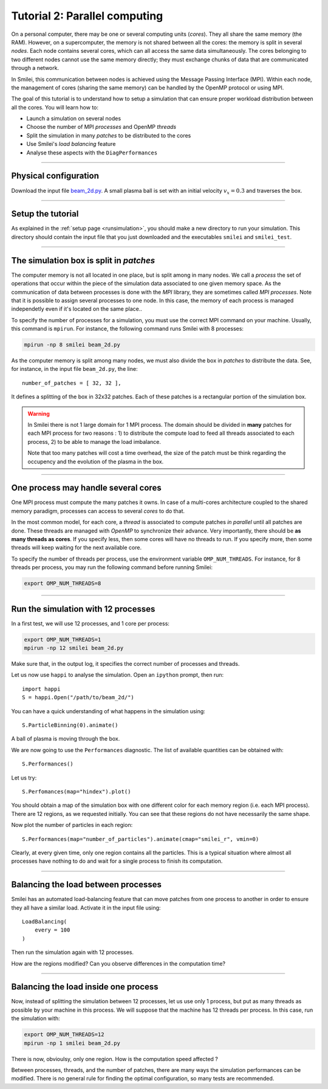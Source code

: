 Tutorial 2: Parallel computing
=================================

On a personal computer, there may be one or several computing units (*cores*).
They all share the same memory (the RAM). However, on a supercomputer,
the memory is not shared between all the cores: the memory is split in several
*nodes*.
Each node contains several cores, which can all access the same
data simultaneously. The cores belonging to two different nodes
cannot use the same memory directly; they must exchange chunks
of data that are communicated through a network.

In Smilei, this communication between nodes is achieved using the
Message Passing Interface (MPI). Within each node, the management 
of cores (sharing the same memory) can be handled by the OpenMP protocol or using MPI.

The goal of this tutorial is to understand how to setup a simulation that
can ensure proper workload distribution between all the cores.
You will learn how to:

* Launch a simulation on several nodes 
* Choose the number of MPI *processes* and OpenMP *threads*
* Split the simulation in many *patches* to be distributed to the cores
* Use Smilei's *load balancing* feature
* Analyse these aspects with the ``DiagPerformances``

----

Physical configuration
^^^^^^^^^^^^^^^^^^^^^^

Download the input file `beam_2d.py <beam_2d.py>`_.
A small plasma ball is set with an initial velocity :math:`v_x=0.3`
and traverses the box.

----

Setup the tutorial
^^^^^^^^^^^^^^^^^^

As explained in the :ref:`setup page <runsimulation>`, you should make a new directory
to run your simulation. This directory should contain the input file that you just downloaded
and the executables ``smilei`` and ``smilei_test``.

----

The simulation box is split in *patches*
^^^^^^^^^^^^^^^^^^^^^^^^^^^^^^^^^^^^^^^^^^

The computer memory is not all located in one place, but is split among
in many nodes. We call a *process* the set of operations that occur within
the piece of the simulation data associated to
one given memory space. As the communication of data between processes
is done with the *MPI* library, they are sometimes called *MPI processes*.
Note that it is possible to assign several processes to one
node. In this case, the memory of each process is managed independetly
even if it's located on the same place..

To specify the number of processes for a simulation, you must use the
correct MPI command on your machine. Usually, this command is ``mpirun``.
For instance, the following command runs Smilei with 8 processes:

.. code-block:: bash

  mpirun -np 8 smilei beam_2d.py

As the computer memory is split among many nodes, we must also divide
the box in *patches* to distribute the data. See, for instance,
in the input file ``beam_2d.py``, the line::

    number_of_patches = [ 32, 32 ],

It defines a splitting of the box in 32x32 patches.
Each of these patches is a rectangular portion of the simulation box.

.. warning::

  In Smilei there is not 1 large domain for 1 MPI process.
  The domain should be divided in **many** patches for each MPI process for two reasons :
  1) to distribute the compute load to feed all threads associated to each process, 2) to 
  be able to manage the load imbalance.

  Note that too many patches will cost a time overhead, the size of the patch must be think
  regarding the occupency and the evolution of the plasma in the box.

----

One process may handle several cores
^^^^^^^^^^^^^^^^^^^^^^^^^^^^^^^^^^^^

One MPI process must compute the many patches it owns. 
In case of a multi-cores architecture coupled to the shared memory paradigm,
processes can access to several *cores* to do that.

In the most common model, for each core,
a *thread* is associated to compute patches *in parallel* until all patches are done.
These threads are managed with *OpenMP* to synchronize their advance.
Very importantly, there should be **as many threads as cores**. If you specify
less, then some cores will have no threads to run. If you specify more, then
some threads will keep waiting for the next available core.

To specify the number of threads per process, use the environment variable
``OMP_NUM_THREADS``. For instance, for 8 threads per process, you may run
the following command before running Smilei:

.. code-block:: bash

  export OMP_NUM_THREADS=8

----

Run the simulation with 12 processes
^^^^^^^^^^^^^^^^^^^^^^^^^^^^^^^^^^^^^^^^

In a first test, we will use 12 processes, and 1 core per process:

.. code-block:: bash

  export OMP_NUM_THREADS=1
  mpirun -np 12 smilei beam_2d.py

Make sure that, in the output log, it specifies the correct number of
processes and threads.

Let us now use ``happi`` to analyse the simulation.
Open an ``ipython`` prompt, then run::

  import happi
  S = happi.Open("/path/to/beam_2d/")

You can have a quick understanding of what happens in the simulation using::

  S.ParticleBinning(0).animate()

A ball of plasma is moving through the box.

We are now going to use the ``Performances`` diagnostic.
The list of available quantities can be obtained with::

  S.Performances()

Let us try::

  S.Perfomances(map="hindex").plot()

You should obtain a map of the simulation box with one different color for
each memory region (i.e. each MPI process). There are 12 regions, as we requested
initially. You can see that these regions do not have necessarily the same shape.

Now plot the number of particles in each region::

  S.Performances(map="number_of_particles").animate(cmap="smilei_r", vmin=0)

Clearly, at every given time, only one region contains all the particles.
This is a typical situation where almost all processes have nothing to do
and wait for a single process to finish its computation.


----

Balancing the load between processes
^^^^^^^^^^^^^^^^^^^^^^^^^^^^^^^^^^^^^^^^

Smilei has an automated load-balancing feature that can move patches from one
process to another in order to ensure they all have a similar load. Activate it
in the input file using::

    LoadBalancing(
        every = 100
    )

Then run the simulation again with 12 processes.

How are the regions modified? Can you observe differences in the computation time?


----

Balancing the load inside one process
^^^^^^^^^^^^^^^^^^^^^^^^^^^^^^^^^^^^^^^^

Now, instead of splitting the simulation between 12 processes, let us
use only 1 process, but put as many threads as possible by your machine
in this process. We will suppose that the machine has 12 threads per process.
In this case, run the simulation with:

.. code-block:: bash

  export OMP_NUM_THREADS=12
  mpirun -np 1 smilei beam_2d.py

There is now, obvioulsy, only one region. How is the computation speed affected ?

Between processes, threads, and the number of patches, there are many ways the
simulation performances can be modified. There is no general rule for finding
the optimal configuration, so many tests are recommended.
